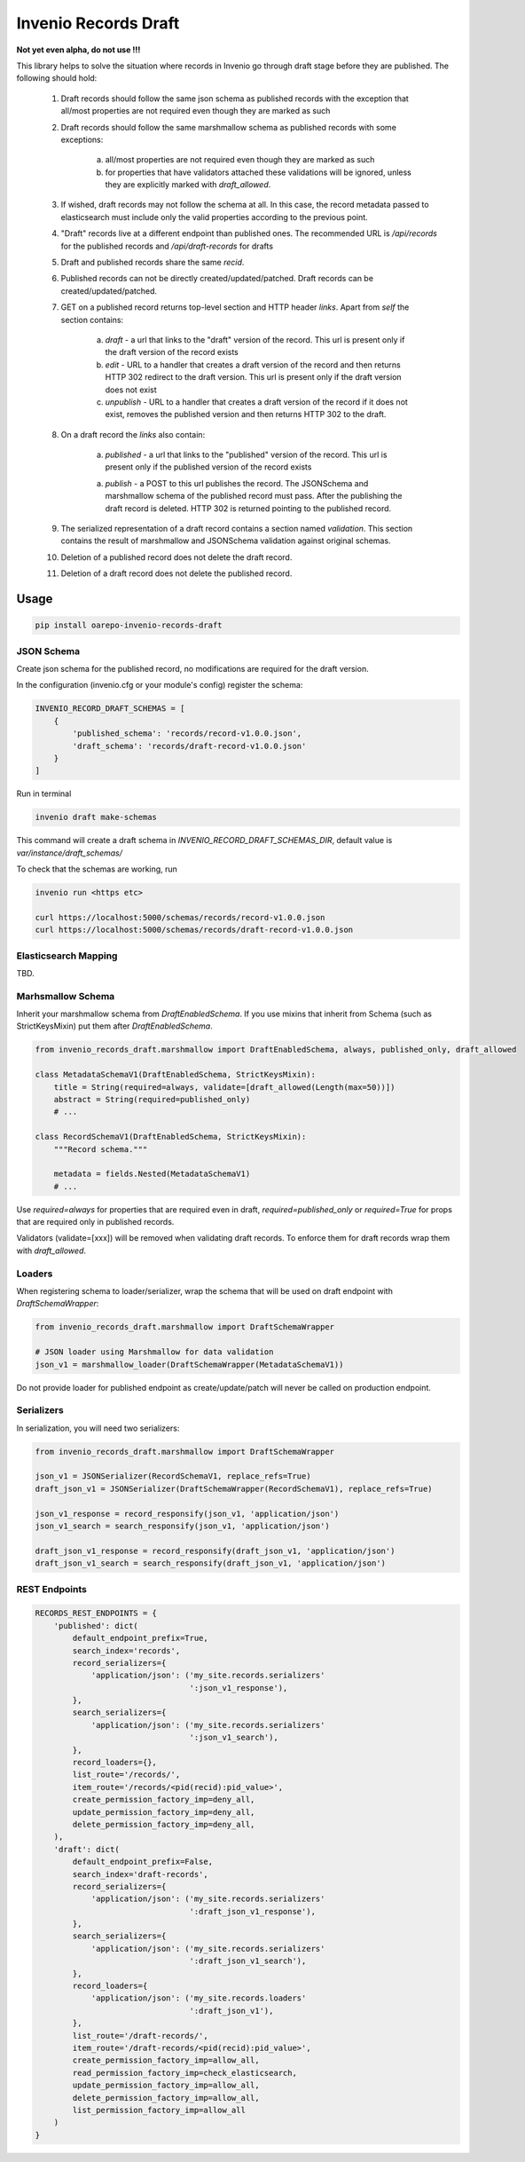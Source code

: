 ========================
Invenio Records Draft
========================

.. image:: https://img.shields.io/github/license/oarepo/invenio-records-draft.svg
        :target: https://github.com/oarepo/invenio-records-draft/blob/master/LICENSE

.. image:: https://img.shields.io/travis/oarepo/invenio-records-draft.svg
        :target: https://travis-ci.org/oarepo/invenio-records-draft

.. image:: https://img.shields.io/coveralls/oarepo/invenio-records-draft.svg
        :target: https://coveralls.io/r/oarepo/invenio-records-draft

.. image:: https://img.shields.io/pypi/v/invenio-records-draft.svg
        :target: https://pypi.org/pypi/invenio-records-draft



**Not yet even alpha, do not use !!!**

This library helps to solve the situation where records in Invenio go through draft stage before they
are published. The following should hold:

    1. Draft records should follow the same json schema as published records with the exception
       that all/most properties are not required even though they are marked as such
    2. Draft records should follow the same marshmallow schema as published records with
       some exceptions:

        a. all/most properties are not required even though they are marked as such
        b. for properties that have validators attached these validations will be ignored,
           unless they are explicitly marked with `draft_allowed`.

    3. If wished, draft records may not follow the schema at all. In this case, the record
       metadata passed to elasticsearch must include only the valid properties according
       to the previous point.

    4. "Draft" records live at a different endpoint than published ones. The recommended URL
       is `/api/records` for the published records and `/api/draft-records` for drafts

    5. Draft and published records share the same `recid`.

    6. Published records can not be directly created/updated/patched. Draft records can be
       created/updated/patched.

    7. GET on a published record returns top-level section and HTTP header `links`.
       Apart from `self` the section contains:

        a. `draft` - a url that links to the "draft" version of the record. This url is present
           only if the draft version of the record exists
        b. `edit` - URL to a handler that creates a draft version of the record and then
           returns HTTP 302 redirect to the draft version. This url is present only if the
           draft version does not exist
        c. `unpublish` - URL to a handler that creates a draft version of the record
           if it does not exist, removes the published version and then returns HTTP 302 to the draft.

    8. On a draft record the `links` also contain:

        a. `published` - a url that links to the "published" version of the record. This url is present
           only if the published version of the record exists

        a. `publish` - a POST to this url publishes the record. The JSONSchema and marshmallow
           schema of the published record must pass. After the publishing the draft record is
           deleted. HTTP 302 is returned pointing to the published record.

    9. The serialized representation of a draft record contains a section named `validation`.
       This section contains the result of marshmallow and JSONSchema validation against original
       schemas.

    10. Deletion of a published record does not delete the draft record.

    11. Deletion of a draft record does not delete the published record.


Usage
======================

.. code:: bash

    pip install oarepo-invenio-records-draft

JSON Schema
------------

Create json schema for the published record, no modifications are required for the
draft version.

In the configuration (invenio.cfg or your module's config) register the schema:


.. code:: python

    INVENIO_RECORD_DRAFT_SCHEMAS = [
        {
            'published_schema': 'records/record-v1.0.0.json',
            'draft_schema': 'records/draft-record-v1.0.0.json'
        }
    ]

Run in terminal

.. code:: bash

    invenio draft make-schemas

This command will create a draft schema in `INVENIO_RECORD_DRAFT_SCHEMAS_DIR`, default value
is `var/instance/draft_schemas/`

To check that the schemas are working, run

.. code:: bash

    invenio run <https etc>

    curl https://localhost:5000/schemas/records/record-v1.0.0.json
    curl https://localhost:5000/schemas/records/draft-record-v1.0.0.json


Elasticsearch Mapping
----------------------

TBD.

Marhsmallow Schema
----------------------

Inherit your marshmallow schema from `DraftEnabledSchema`. If you use mixins that
inherit from Schema (such as StrictKeysMixin) put them after `DraftEnabledSchema`.


.. code:: python

    from invenio_records_draft.marshmallow import DraftEnabledSchema, always, published_only, draft_allowed

    class MetadataSchemaV1(DraftEnabledSchema, StrictKeysMixin):
        title = String(required=always, validate=[draft_allowed(Length(max=50))])
        abstract = String(required=published_only)
        # ...

    class RecordSchemaV1(DraftEnabledSchema, StrictKeysMixin):
        """Record schema."""

        metadata = fields.Nested(MetadataSchemaV1)
        # ...

Use `required=always` for properties that are required even in draft, `required=published_only` or
`required=True` for props that are required only in published records.

Validators (validate=[xxx]) will be removed when validating draft records.
To enforce them for draft records wrap them with `draft_allowed`.

Loaders
------------------

When registering schema to loader/serializer, wrap the schema that will be used on draft endpoint
with `DraftSchemaWrapper`:

.. code:: python

    from invenio_records_draft.marshmallow import DraftSchemaWrapper

    # JSON loader using Marshmallow for data validation
    json_v1 = marshmallow_loader(DraftSchemaWrapper(MetadataSchemaV1))

Do not provide loader for published endpoint as create/update/patch will never be called on production
endpoint.

Serializers
-----------------

In serialization, you will need two serializers:

.. code:: python

    from invenio_records_draft.marshmallow import DraftSchemaWrapper

    json_v1 = JSONSerializer(RecordSchemaV1, replace_refs=True)
    draft_json_v1 = JSONSerializer(DraftSchemaWrapper(RecordSchemaV1), replace_refs=True)

    json_v1_response = record_responsify(json_v1, 'application/json')
    json_v1_search = search_responsify(json_v1, 'application/json')

    draft_json_v1_response = record_responsify(draft_json_v1, 'application/json')
    draft_json_v1_search = search_responsify(draft_json_v1, 'application/json')


REST Endpoints
-----------------

.. code:: python

    RECORDS_REST_ENDPOINTS = {
        'published': dict(
            default_endpoint_prefix=True,
            search_index='records',
            record_serializers={
                'application/json': ('my_site.records.serializers'
                                     ':json_v1_response'),
            },
            search_serializers={
                'application/json': ('my_site.records.serializers'
                                     ':json_v1_search'),
            },
            record_loaders={},
            list_route='/records/',
            item_route='/records/<pid(recid):pid_value>',
            create_permission_factory_imp=deny_all,
            update_permission_factory_imp=deny_all,
            delete_permission_factory_imp=deny_all,
        ),
        'draft': dict(
            default_endpoint_prefix=False,
            search_index='draft-records',
            record_serializers={
                'application/json': ('my_site.records.serializers'
                                     ':draft_json_v1_response'),
            },
            search_serializers={
                'application/json': ('my_site.records.serializers'
                                     ':draft_json_v1_search'),
            },
            record_loaders={
                'application/json': ('my_site.records.loaders'
                                     ':draft_json_v1'),
            },
            list_route='/draft-records/',
            item_route='/draft-records/<pid(recid):pid_value>',
            create_permission_factory_imp=allow_all,
            read_permission_factory_imp=check_elasticsearch,
            update_permission_factory_imp=allow_all,
            delete_permission_factory_imp=allow_all,
            list_permission_factory_imp=allow_all
        )
    }
